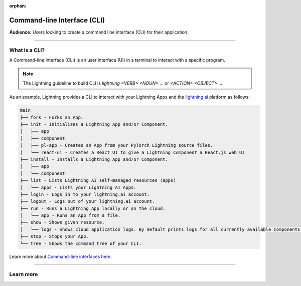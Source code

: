 :orphan:

############################
Command-line Interface (CLI)
############################

**Audience:** Users looking to create a command line interface (CLI) for their application.

----

**************
What is a CLI?
**************

A Command-line Interface (CLI) is an user interface (UI) in a terminal to interact with a specific program.

.. note::

    The Lightning guideline to build CLI is `lightning <VERB> <NOUN> ...` or `<ACTION> <OBJECT> ...`.

As an example, Lightning provides a CLI to interact with your Lightning Apps and the `lightning.ai <https://lightning.ai/>`_ platform as follows:

.. code-block:: bash

    main
    ├── fork - Forks an App.
    ├── init - Initializes a Lightning App and/or Component.
    │   ├── app
    │   ├── component
    │   ├── pl-app - Creates an App from your PyTorch Lightning source files.
    │   └── react-ui - Creates a React UI to give a Lightning Component a React.js web UI
    ├── install - Installs a Lightning App and/or Component.
    │   ├── app
    │   └── component
    ├── list - Lists Lightning AI self-managed resources (apps)
    │   └── apps - Lists your Lightning AI Apps.
    ├── login - Logs in to your lightning.ai account.
    ├── logout - Logs out of your lightning.ai account.
    ├── run - Runs a Lightning App locally or on the cloud.
    │   └── app - Runs an App from a file.
    ├── show - Shows given resource.
    │   └── logs - Shows cloud application logs. By default prints logs for all currently available Components.
    ├── stop - Stops your App.
    └── tree - Shows the command tree of your CLI.

Learn more about `Command-line interfaces here <https://en.wikipedia.org/wiki/Command-line_interface>`_.

----

**********
Learn more
**********

.. raw:: html

    <div class="display-card-container">
        <div class="row">

.. displayitem::
   :header: Develop a Command Line Interface
   :description: Learn how to develop a CLI for your App.
   :col_css: col-md-6
   :button_link: ../../workflows/build_command_line_interface/index_content.html
   :height: 150

.. raw:: html

        </div>
    </div>
